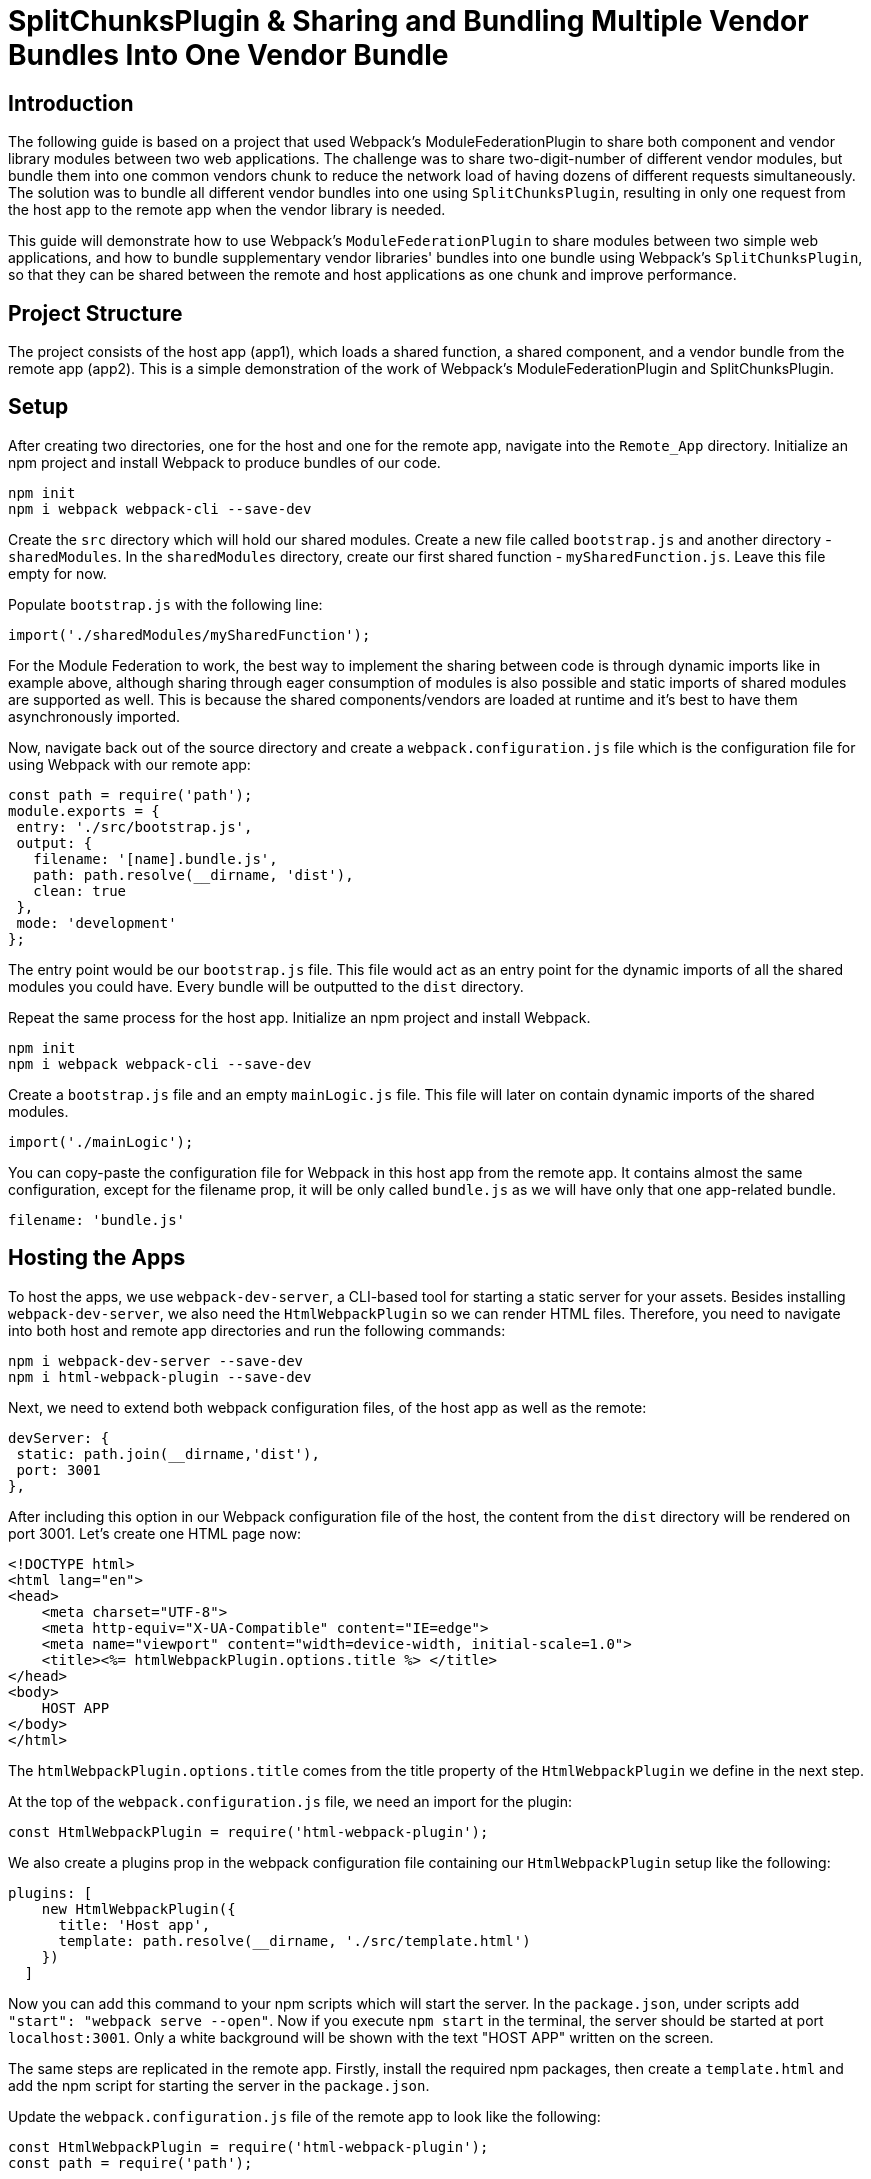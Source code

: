 = SplitChunksPlugin & Sharing and Bundling Multiple Vendor Bundles Into One Vendor Bundle

== Introduction

The following guide is based on a project that used Webpack's ModuleFederationPlugin to share both component and vendor library modules between two web applications. The challenge was to share two-digit-number of different vendor modules, but bundle them into one common vendors chunk to reduce the network load of having dozens of different requests simultaneously. The solution was to bundle all different vendor bundles into one using `SplitChunksPlugin`, resulting in only one request from the host app to the remote app when the vendor library is needed.

This guide will demonstrate how to use Webpack's `ModuleFederationPlugin`  to share modules between two simple web applications, and how to bundle supplementary vendor libraries' bundles into one bundle using Webpack's `SplitChunksPlugin`, so that they can be shared between the remote and host applications as one chunk and improve performance.

== Project Structure

The project consists of the host app (app1), which loads a shared function, a shared component, and a vendor bundle from the remote app (app2). This is a simple demonstration of the work of Webpack's ModuleFederationPlugin and SplitChunksPlugin.

== Setup

After creating two directories, one for the host and one for the remote app, navigate into the  `Remote_App` directory. Initialize an npm project and install Webpack to produce bundles of our code. 

[source, bash]
----
npm init
npm i webpack webpack-cli --save-dev
----

Create the `src` directory which will hold our shared modules. Create a new file called `bootstrap.js` and another directory - `sharedModules`. In the `sharedModules` directory, create our first shared function - `mySharedFunction.js`. Leave this file empty for now.

Populate `bootstrap.js` with the following line:

[source, javascript]
----
import('./sharedModules/mySharedFunction');
----

For the Module Federation to work, the best way to implement the sharing between code is through dynamic imports like in example above, although sharing through eager consumption of modules is also possible and static imports of shared modules are supported as well. This is because the shared components/vendors are loaded at runtime and it's best to have them asynchronously imported.

Now, navigate back out of the source directory and create a `webpack.configuration.js` file which is the configuration file for using Webpack with our remote app:

[source, javascript]
----
const path = require('path');
module.exports = {
 entry: './src/bootstrap.js',
 output: {
   filename: '[name].bundle.js',
   path: path.resolve(__dirname, 'dist'),
   clean: true
 },
 mode: 'development'
};
----

The entry point would be our `bootstrap.js` file. This file would act as an entry point for the dynamic imports of all the shared modules you could have. Every bundle will be outputted to the `dist` directory.

Repeat the same process for the host app. Initialize an npm project and install Webpack.

[source, bash]
----
npm init
npm i webpack webpack-cli --save-dev
----

Create a `bootstrap.js` file and an empty `mainLogic.js` file. This file will later on contain dynamic imports of the shared modules.

[source, javascript]
----
import('./mainLogic');
----

You can copy-paste the configuration file for Webpack in this host app from the remote app. It contains almost the same configuration, except for the filename prop, it will be only called `bundle.js` as we will have only that one app-related bundle.

[source, javascript]
----
filename: 'bundle.js'
----

== Hosting the Apps

To host the apps, we use `webpack-dev-server`, a CLI-based tool for starting a static server for your assets. Besides installing `webpack-dev-server`, we also need the `HtmlWebpackPlugin` so we can render HTML files. Therefore, you need to navigate into both host and remote app directories and run the following commands:

[source, bash]
----
npm i webpack-dev-server --save-dev
npm i html-webpack-plugin --save-dev
----

Next, we need to extend both webpack configuration files, of the host app as well as the remote:

[source, javascript]
----
devServer: {
 static: path.join(__dirname,'dist'),
 port: 3001
},
----

After including this option in our Webpack configuration file of the host, the content from the `dist` directory will be rendered on port 3001. Let's create one HTML page now:

[source, html]
----
<!DOCTYPE html>
<html lang="en">
<head>
    <meta charset="UTF-8">
    <meta http-equiv="X-UA-Compatible" content="IE=edge">
    <meta name="viewport" content="width=device-width, initial-scale=1.0">
    <title><%= htmlWebpackPlugin.options.title %> </title>
</head>
<body>
    HOST APP
</body>
</html>
----

The `htmlWebpackPlugin.options.title` comes from the title property of the `HtmlWebpackPlugin` we define in the next step.

At the top of the `webpack.configuration.js` file, we need an import for the plugin:

[source, javascript]
----
const HtmlWebpackPlugin = require('html-webpack-plugin');
----

We also create a plugins prop in the webpack configuration file containing our `HtmlWebpackPlugin` setup like the following:

[source, javascript]
----
plugins: [
    new HtmlWebpackPlugin({
      title: 'Host app',
      template: path.resolve(__dirname, './src/template.html')
    })
  ]
----

Now you can add this command to your npm scripts which will start the server. In the `package.json`, under scripts add `"start": "webpack serve --open"`. Now if you execute `npm start` in the terminal, the server should be started at port `localhost:3001`. Only a white background will be shown with the text "HOST APP" written on the screen.

The same steps are replicated in the remote app. Firstly, install the required npm packages, then create a `template.html` and add the npm script for starting the server in the `package.json`.

Update the `webpack.configuration.js` file of the remote app to look like the following:

[source, javascript]
----
const HtmlWebpackPlugin = require('html-webpack-plugin');
const path = require('path');

module.exports = {
  entry: './src/bootstrap.js',
  output: {
    filename: '[name].bundle.js',
    path: path.resolve(__dirname, 'dist'),
    clean: true
  },
  mode: 'development',
  devServer: {
    static: path.join(__dirname,'dist'),
    port: 3000
  },
  plugins: [
    new HtmlWebpackPlugin({
      title: 'Remote app',
      template: path.resolve(__dirname, './src/template.html')
    })
  ]
}; 
----

== Using Module Federation & Adding Vendor Libraries

Until this point, we only set up the starting code for both apps and hosted them on different ports. Now we need to truly utilize Webpack's module federation plugin, and the next thing that we would do is share two modules - an ordinary JS function that uses a feature from our first shared vendor library - Lodash, and a button styled with the D3 library (D3 is a JS library for manipulating documents based on data, but in our case, for the sake of simplicity we will use it to style the button only).

Let's start with the remote. Firstly, install the Lodash and D3 libraries:

[source, bash]
----
npm install lodash d3
----

The function which will be shared is called `myFunction()`. It will use the `sortedUniq()` method from Lodash to remove duplicates from an array of numbers:

[source, javascript]
----
import _ from 'lodash';

export const myFunction = () => {
    let sampleArray = [1,1,2,2,2,3,4,5,5,6];
    let sortedArray = _.sortedUniq(sampleArray);
    console.log('My resulting array: ' + sortedArray);
}
----

Next, create a button and use D3 to change the internal text color of it:

[source, javascript]
----
import * as d3 from 'd3'; 
// create button & fill with text and id param
let d3Btn = document.createElement('button');
d3Btn.setAttribute('id','btn-d3');
d3Btn.appendChild(document.createTextNode('D3 Button'));
// append to the body
let container = document.getElementsByTagName('body');
container[0].appendChild(d3Btn);
// use d3
// change color of text to orange
d3.select('#btn-d3').style('color','orange'); 
----

Next step is to import the modules dynamically, so the `bootstrap.js` file would look like the following:

[source, javascript]
----
import('./sharedModules/mySharedFunction');
import('./sharedModules/mySharedButton');
----

To enable the usage of the `ModuleFederationPlugin` we need to register it in the configuration file. Import at the top of the file:

[source, javascript]
----
const { ModuleFederationPlugin } = require('webpack').container;
----

In the plugins section of the configuration, we register the plugin:

[source, javascript]
----
new ModuleFederationPlugin({
      name: 'remoteApp_oneVendorsBundle',
      library: {
        type: 'var',
        name: 'remoteApp_oneVendorsBundle'
      },
      filename: 'remoteEntry.js',
      exposes: {
        './mySharedFunction':'./src/sharedModules/mySharedFunction.js',
        './mySharedButton':'./src/sharedModules/mySharedButton.js'
      },
      shared: [
        'lodash', 'd3'
      ]
    })
----

We register a name for our application - it would be used by the host app to connect with the remote. We also register a script by the name of `remoteEntry.js`. This will be the script that enables the sharing of modules between our two apps and will be automatically generated when building our app. 

We also need to have a shared section where we put the vendor libraries to be shared with the host app.

The only thing we need to do in the host application is to add some code to configure the ModuleFederationPlugin to work with the remote app. First, we require the plugin:

[source, javascript]
----
const { ModuleFederationPlugin } = require('webpack').container;
----

And in the plugins section we should have the following code:

[source, javascript]
----
new ModuleFederationPlugin({
      name: 'hostApp_oneVendorsBundle',
      library: {
        type: 'var',
        name: 'hostApp_oneVendorsBundle'
      },
      remotes: {
        remoteApp: 'remoteApp_oneVendorsBundle'
      },
      shared: [
        'lodash', 'd3'
      ]
    })
----

Here we need to register the remote app in order to share modules. In our host app, we would reference the remote by the name `remoteApp`. 

We also need the Lodash and D3 to be shared. The vendor bundles will be loaded together with the bundle for the shared function and button.

Proceed to the `template.html` of the `Host_App`, and add the following `<script>` tag in the head of the `temlplate.html`:

[source, html]
----
<script src='http://localhost:3000/remoteEntry.js'></script>
----

The shared `myFunction()` will be loaded with a click of a button, and we need a `<div>` which will act as a container for rendering the button, that's why we need this code in the `<body>`:

[source, html]
----
<button id="btn-shared-modules-loader" 
  style="display: block; margin-top: 10px;">Load shared modules</button>
<div id='shared-btn-container' style="margin-top: 10px;"></div>  
----

By `document.getElementById()` we get the button from the `template.html` and we add an onClick event listener which dynamically loads the shared function and button bundle:

[source, javascript]
----
let loadSharedModulesBtn = document.getElementById('btn-shared-modules-loader');
loadSharedModulesBtn.addEventListener('click', async () => {
    let sharedFunctionModule = await import('remoteApp/mySharedFunction');
    sharedFunctionModule.myFunction();
    let sharedButtonModule = await import('remoteApp/mySharedButton');
    let sharedButton = document.createElement(sharedButtonModule.name);
    let sharedButtonContainer = document.getElementById('shared-btn-container');
    sharedButtonContainer.appendChild(sharedButton);
})
----

It's now time to package our code for deployment. To do so, we'll need to incorporate an npm script in the `package.json` of both our applications. Please add the following line of code: `"build": "webpack --config webpack.config.js"`. Once added, you should then run the command `npm run build` within both applications. Upon execution, the `dist` directories in each app will showcase the array of bundles generated by Webpack.

Upon launching both applications and pressing the 'Load shared modules' button in the host application, the D3 button will become visible. Additionally, the console log will present the filtered array from the shared function, and the vendor bundles will be accessed from the remote app. Note that it's essential to initiate the remote app prior to the host, or alternatively, reload the host if you started the applications in a different sequence.

If you take a peek at the browser's developer tools and navigate to the network tab, you'll observe that the Lodash, D3, and shared module bundles are not loaded until the button is clicked. Post-click, all the bundles are loaded, and we receive a console message from `myFunction()` from the remote, along with the display of the shared button. Hovering over the bundle names will reveal their origin: they are fetched from the remote, specifically from `localhost:3000.`

== Bundling Vendor Libraries

Webpack's `SplitChunksPlugin` is traditionally employed to accomplish code splitting - the process of segmenting code into smaller, manageable bundles and regulating resource loading. However, in this scenario, we have deviated from the standard use and used this tool to aggregate all vendor code into a singular bundle.

In this demonstration, we're dealing with a limited number of vendor bundles, but this strategy can be immensely advantageous and performance-enhancing when operating at a larger scale with numerous smaller vendor modules. This holds particularly true if the requirement arises to load all vendor bundles simultaneously.

We need to add the `optimization` property to the `webpack.configuration.js` file of the remote app:

[source, javascript]
----
optimization: {
    splitChunks: {
      cacheGroups: {
        commons: {
          test: /[\\/]node_modules[\\/](lodash|d3|delaunator|internmap|robust-predicates)/,
          name: 'Vendors_Lodash_D3',
          chunks: 'all'
        }
      }
    }
}
----

You might be curious about 'delaunator' and 'internmap'. These are modules incorporated during the D3 installation. If they're excluded from the regular expression (regex), they will independently generate separate vendor modules within the 'dist' directory, which diverges from our original intent. This situation can be bypassed by employing a more selective import of D3, avoiding the use of import * as d3 from d3.

Upon executing `npm run build` within the remote application, a unified vendor bundle titled Vendors_Lodash_D3.bundle.js will be produced in the 'dist' directory.

To culminate, if you launch both applications, the remote will independently load the entire `Vendors_Lodash_D3` bundle and refrain from loading any other vendor modules:

//TODO: [!image]

Upon selecting the 'load shared modules' button in the host application, it will not only load both the shared function and the shared D3 button bundles, but also exclusively load a single vendor bundle, specifically, the Vendors_Lodash_D3 bundle.

//TODO: [!image]

== Conclusion

In this guide, we have shown how to bundle two vendor libraries' bundles into one bundle using Webpack's SplitChunksPlugin, so that they can be shared between the remote and host applications as one chunk and improve performance.

This is a powerful feature of Webpack that can be used to optimize the performance of your applications by reducing the number of requests and the size of the bundles. It also allows for better code organization and separation of concerns by allowing you to share modules between different applications.

== Additional Information on SplitChunksPlugin

https://webpack.js.org/plugins/split-chunks-plugin/[Official Webpack 5 SplitChunksPlugin Documentation]
https://indepth.dev/posts/1490/webpack-an-in-depth-introduction-to-splitchunksplugin[Webpack: An in-depth introduction to SplitChunksPlugin]